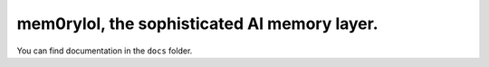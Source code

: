 ===============================================
mem0rylol, the sophisticated AI memory layer.
===============================================


You can find documentation in the ``docs`` folder.
